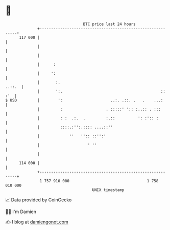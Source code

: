 * 👋

#+begin_example
                                     BTC price last 24 hours                    
                 +------------------------------------------------------------+ 
         117 000 |                                                            | 
                 |                                                            | 
                 |                                                            | 
                 |      :                                                     | 
                 |     ':                                                     | 
                 |       :.                                            ..::.  | 
                 |       ':.                                           :: :'  | 
   $ USD         |        ':                     ..:. .::. .   .    ...:      | 
                 |         :                   . :::::' ':: :..:: . :::       | 
                 |         : :  .:.  .         :.::          ': :':: :        | 
                 |         ::::.:'':.:::: ....::''                            | 
                 |             ''   '':: ::'':'                               | 
                 |                     ' ''                                   | 
                 |                                                            | 
         114 000 |                                                            | 
                 +------------------------------------------------------------+ 
                  1 757 910 000                                  1 758 010 000  
                                         UNIX timestamp                         
#+end_example
📈 Data provided by CoinGecko

🧑‍💻 I'm Damien

✍️ I blog at [[https://www.damiengonot.com][damiengonot.com]]
